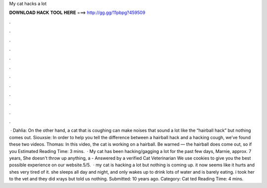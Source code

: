 My cat hacks a lot

𝐃𝐎𝐖𝐍𝐋𝐎𝐀𝐃 𝐇𝐀𝐂𝐊 𝐓𝐎𝐎𝐋 𝐇𝐄𝐑𝐄 ===> http://gg.gg/11pbpg?459509

.

.

.

.

.

.

.

.

.

.

.

.

 · Dahlia: On the other hand, a cat that is coughing can make noises that sound a lot like the “hairball hack” but nothing comes out. Siouxsie: In order to help you tell the difference between a hairball hack and a hacking cough, we’ve found these two videos. Thomas: In this video, the cat is working on a hairball. Be warned — the hairball does come out, so if you Estimated Reading Time: 3 mins.  · My cat has been hacking/gagging a lot for the past few days, Marnie, approx. 7 years, She doesn't throw up anything, a - Answered by a verified Cat Veterinarian We use cookies to give you the best possible experience on our website.5/5.  · my cat is hacking a lot but nothing is coming up. it now seems like it hurts and shes very tired of it. she sleeps all day and night, and only wakes up to drink lots of water and is barely eating. i took her to the vet and they did xrays but told us nothing. Submitted: 10 years ago. Category: Cat ted Reading Time: 4 mins.